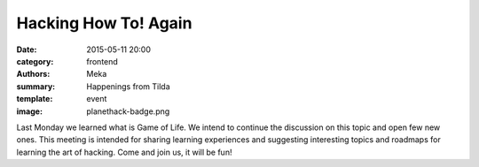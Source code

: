 Hacking How To! Again
#####################

:date: 2015-05-11 20:00
:category: frontend
:authors: Meka
:summary: Happenings from Tilda
:template: event
:image: planethack-badge.png

Last Monday we learned what is Game of Life. We intend to continue the discussion on this topic and open few new ones. This meeting is intended for sharing learning experiences and suggesting interesting topics and roadmaps for learning the art of hacking. Come and join us, it will be fun!
